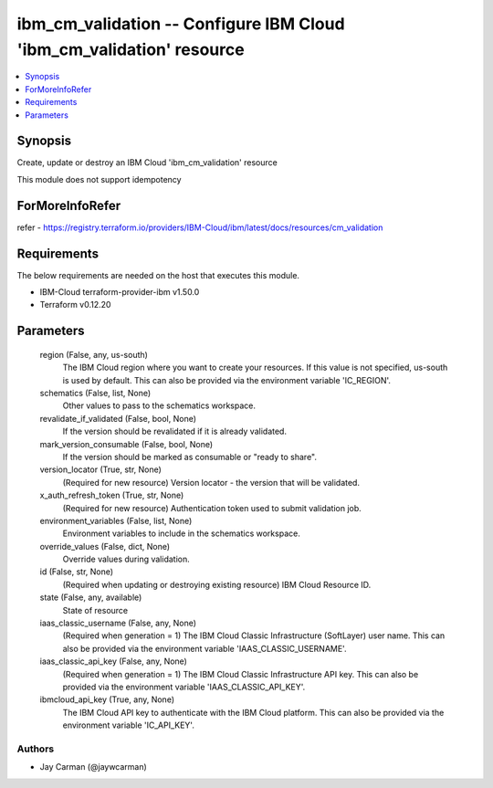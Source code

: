 
ibm_cm_validation -- Configure IBM Cloud 'ibm_cm_validation' resource
=====================================================================

.. contents::
   :local:
   :depth: 1


Synopsis
--------

Create, update or destroy an IBM Cloud 'ibm_cm_validation' resource

This module does not support idempotency


ForMoreInfoRefer
----------------
refer - https://registry.terraform.io/providers/IBM-Cloud/ibm/latest/docs/resources/cm_validation

Requirements
------------
The below requirements are needed on the host that executes this module.

- IBM-Cloud terraform-provider-ibm v1.50.0
- Terraform v0.12.20



Parameters
----------

  region (False, any, us-south)
    The IBM Cloud region where you want to create your resources. If this value is not specified, us-south is used by default. This can also be provided via the environment variable 'IC_REGION'.


  schematics (False, list, None)
    Other values to pass to the schematics workspace.


  revalidate_if_validated (False, bool, None)
    If the version should be revalidated if it is already validated.


  mark_version_consumable (False, bool, None)
    If the version should be marked as consumable or "ready to share".


  version_locator (True, str, None)
    (Required for new resource) Version locator - the version that will be validated.


  x_auth_refresh_token (True, str, None)
    (Required for new resource) Authentication token used to submit validation job.


  environment_variables (False, list, None)
    Environment variables to include in the schematics workspace.


  override_values (False, dict, None)
    Override values during validation.


  id (False, str, None)
    (Required when updating or destroying existing resource) IBM Cloud Resource ID.


  state (False, any, available)
    State of resource


  iaas_classic_username (False, any, None)
    (Required when generation = 1) The IBM Cloud Classic Infrastructure (SoftLayer) user name. This can also be provided via the environment variable 'IAAS_CLASSIC_USERNAME'.


  iaas_classic_api_key (False, any, None)
    (Required when generation = 1) The IBM Cloud Classic Infrastructure API key. This can also be provided via the environment variable 'IAAS_CLASSIC_API_KEY'.


  ibmcloud_api_key (True, any, None)
    The IBM Cloud API key to authenticate with the IBM Cloud platform. This can also be provided via the environment variable 'IC_API_KEY'.













Authors
~~~~~~~

- Jay Carman (@jaywcarman)

